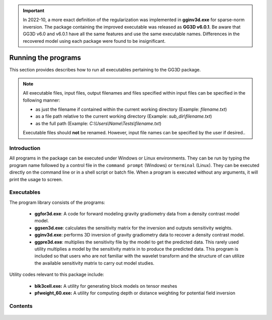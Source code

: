 .. _running:

.. important:: In 2022-10, a more exact definition of the regularization was implemented in **gginv3d.exe** for sparse-norm inversion. The package containing the improved executable was released as **GG3D v6.0.1**. Be aware that GG3D v6.0 and v6.0.1 have all the same features and use the same executable names. Differences in the recovered model using each package were found to be insignificant.

Running the programs
====================

This section provides describes how to run all executables pertaining to the GG3D package.

.. note::

    All executable files, input files, output filenames and files specified within input files can be specified in the following manner:

    - as just the filename if contained within the current working directory (Example: *filename.txt*)
    - as a file path relative to the current working directory (Example: *sub_dir\\filename.txt*)
    - as the full path (Example: *C:\\Users\\Name\\Tests\\filename.txt*)

    Executable files should **not** be renamed. However, input file names can be specified by the user if desired..

Introduction
------------

All programs in the package can be executed under Windows or Linux environments. They can be run by typing the program name followed by a control file in the ``command prompt`` (Windows) or ``terminal`` (Linux). They can be executed directly on the command line or in a shell script or batch file. When a program is executed without any arguments, it will print the usage to screen.


Executables
-----------

The program library consists of the programs:

    - **ggfor3d.exe**: A code for forward modeling gravity gradiometry data from a density contrast model model.

    - **ggsen3d.exe**: calculates the sensitivity matrix for the inversion and outputs sensitivity weights.

    - **gginv3d.exe**: performs 3D inversion of gravity gradiometry data to recover a density contrast model.

    - **ggpre3d.exe**: multiplies the sensitivity file by the model to get the predicted data. This rarely used utility multiplies a model by the sensitivity matrix in to produce the predicted data. This program is included so that users who are not familiar with the wavelet transform and the structure of can utilize the available sensitivity matrix to carry out model studies.

Utility codes relevant to this package include:

   - **blk3cell.exe:** A utility for generating block models on tensor meshes

   - **pfweight_60.exe:** A utility for computing depth or distance weighting for potential field inversion


Contents
--------

  .. toctree::
    :maxdepth: 1

    Create model <programs/createModel>
    Forward modelling <programs/ggfor3d>
    Depth/distance weighting <programs/pfweight>
    Sensitivity calculation <programs/ggsen3d>
    Inversion <programs/gginv3d>
    Predicted data from sensitivity <programs/ggpre3d>
    Single computer vs cluster <programs/general>

